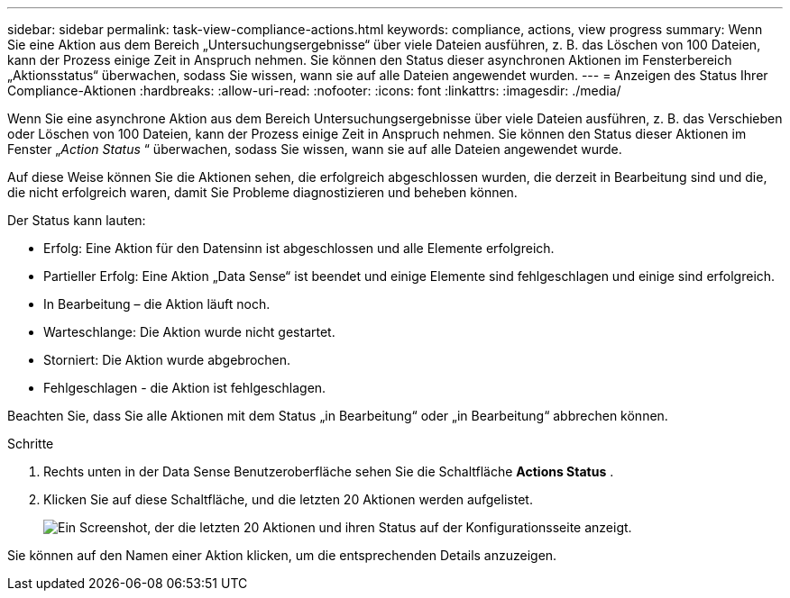 ---
sidebar: sidebar 
permalink: task-view-compliance-actions.html 
keywords: compliance, actions, view progress 
summary: Wenn Sie eine Aktion aus dem Bereich „Untersuchungsergebnisse“ über viele Dateien ausführen, z. B. das Löschen von 100 Dateien, kann der Prozess einige Zeit in Anspruch nehmen. Sie können den Status dieser asynchronen Aktionen im Fensterbereich „Aktionsstatus“ überwachen, sodass Sie wissen, wann sie auf alle Dateien angewendet wurden. 
---
= Anzeigen des Status Ihrer Compliance-Aktionen
:hardbreaks:
:allow-uri-read: 
:nofooter: 
:icons: font
:linkattrs: 
:imagesdir: ./media/


[role="lead"]
Wenn Sie eine asynchrone Aktion aus dem Bereich Untersuchungsergebnisse über viele Dateien ausführen, z. B. das Verschieben oder Löschen von 100 Dateien, kann der Prozess einige Zeit in Anspruch nehmen. Sie können den Status dieser Aktionen im Fenster „_Action Status_ “ überwachen, sodass Sie wissen, wann sie auf alle Dateien angewendet wurde.

Auf diese Weise können Sie die Aktionen sehen, die erfolgreich abgeschlossen wurden, die derzeit in Bearbeitung sind und die, die nicht erfolgreich waren, damit Sie Probleme diagnostizieren und beheben können.

Der Status kann lauten:

* Erfolg: Eine Aktion für den Datensinn ist abgeschlossen und alle Elemente erfolgreich.
* Partieller Erfolg: Eine Aktion „Data Sense“ ist beendet und einige Elemente sind fehlgeschlagen und einige sind erfolgreich.
* In Bearbeitung – die Aktion läuft noch.
* Warteschlange: Die Aktion wurde nicht gestartet.
* Storniert: Die Aktion wurde abgebrochen.
* Fehlgeschlagen - die Aktion ist fehlgeschlagen.


Beachten Sie, dass Sie alle Aktionen mit dem Status „in Bearbeitung“ oder „in Bearbeitung“ abbrechen können.

.Schritte
. Rechts unten in der Data Sense Benutzeroberfläche sehen Sie die Schaltfläche *Actions Status* image:button_actions_status.png[""].
. Klicken Sie auf diese Schaltfläche, und die letzten 20 Aktionen werden aufgelistet.
+
image:screenshot_compliance_action_status.png["Ein Screenshot, der die letzten 20 Aktionen und ihren Status auf der Konfigurationsseite anzeigt."]



Sie können auf den Namen einer Aktion klicken, um die entsprechenden Details anzuzeigen.
